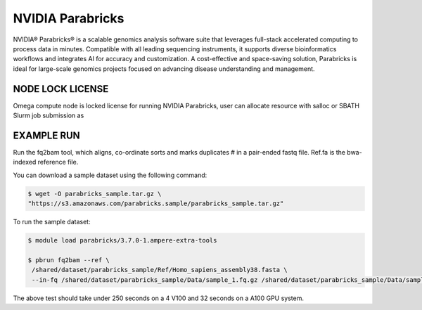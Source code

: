 NVIDIA Parabricks
=========================

NVIDIA® Parabricks® is a scalable genomics analysis software suite that leverages full-stack accelerated computing to process data in minutes. Compatible with all leading sequencing instruments, it supports diverse bioinformatics workflows and integrates AI for accuracy and customization. A cost-effective and space-saving solution, Parabricks is ideal for large-scale genomics projects focused on advancing disease understanding and management.

NODE LOCK LICENSE
--------------------------------------------------------------------
Omega compute node is locked license for running NVIDIA Parabricks, user can allocate resource with salloc or SBATH Slurm job submission as


.. code-block:: console
   $ salloc -w omega -t 1:0:0 --gres=gpu:1

EXAMPLE RUN
--------------------------------------------------------------------

Run the fq2bam tool, which aligns, co-ordinate sorts and marks duplicates # in a pair-ended fastq file. Ref.fa is the bwa-indexed reference file.  

You can download a sample dataset using the following command:


.. code-block:: console

   $ wget -O parabricks_sample.tar.gz \
   "https://s3.amazonaws.com/parabricks.sample/parabricks_sample.tar.gz"

To run the sample dataset:

.. code-block:: console

   $ module load parabricks/3.7.0-1.ampere-extra-tools

   $ pbrun fq2bam --ref \
    /shared/dataset/parabricks_sample/Ref/Homo_sapiens_assembly38.fasta \
    --in-fq /shared/dataset/parabricks_sample/Data/sample_1.fq.gz /shared/dataset/parabricks_sample/Data/sample_2.fq.gz --out-bam output.bam\


The above test should take under 250 seconds on a 4 V100 and 32 seconds on a A100 GPU system.


